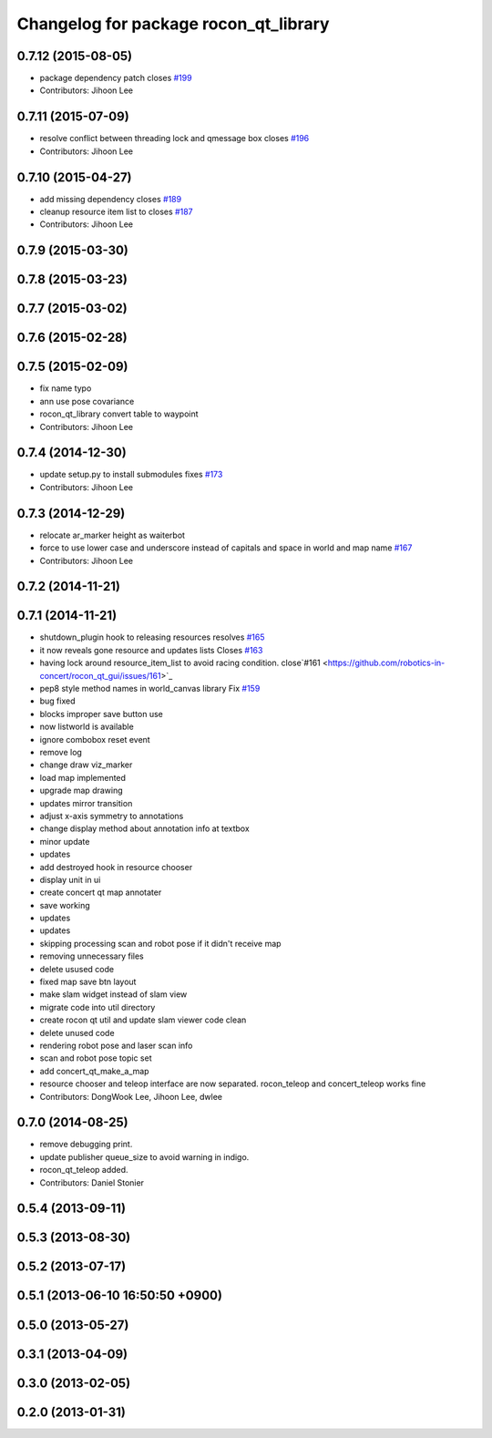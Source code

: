 ^^^^^^^^^^^^^^^^^^^^^^^^^^^^^^^^^^^^^^
Changelog for package rocon_qt_library
^^^^^^^^^^^^^^^^^^^^^^^^^^^^^^^^^^^^^^

0.7.12 (2015-08-05)
-------------------
* package dependency patch closes `#199 <https://github.com/robotics-in-concert/rocon_qt_gui/issues/199>`_
* Contributors: Jihoon Lee

0.7.11 (2015-07-09)
-------------------
* resolve conflict between threading lock and qmessage box closes `#196 <https://github.com/robotics-in-concert/rocon_qt_gui/issues/196>`_
* Contributors: Jihoon Lee

0.7.10 (2015-04-27)
-------------------
* add missing dependency closes `#189 <https://github.com/robotics-in-concert/rocon_qt_gui/issues/189>`_
* cleanup resource item list to closes `#187 <https://github.com/robotics-in-concert/rocon_qt_gui/issues/187>`_
* Contributors: Jihoon Lee

0.7.9 (2015-03-30)
------------------

0.7.8 (2015-03-23)
------------------

0.7.7 (2015-03-02)
------------------

0.7.6 (2015-02-28)
------------------

0.7.5 (2015-02-09)
------------------
* fix name typo
* ann use pose covariance
* rocon_qt_library convert table to waypoint
* Contributors: Jihoon Lee

0.7.4 (2014-12-30)
------------------
* update setup.py to install submodules fixes `#173 <https://github.com/robotics-in-concert/rocon_qt_gui/issues/173>`_
* Contributors: Jihoon Lee

0.7.3 (2014-12-29)
------------------
* relocate ar_marker height as waiterbot
* force to use lower case and underscore instead of capitals and space in world and map name `#167 <https://github.com/robotics-in-concert/rocon_qt_gui/issues/167>`_
* Contributors: Jihoon Lee

0.7.2 (2014-11-21)
------------------

0.7.1 (2014-11-21)
------------------
* shutdown_plugin hook to releasing resources resolves `#165 <https://github.com/robotics-in-concert/rocon_qt_gui/issues/165>`_
* it now reveals gone resource and updates lists Closes `#163 <https://github.com/robotics-in-concert/rocon_qt_gui/issues/163>`_
* having lock around resource_item_list to avoid racing condition. close`#161 <https://github.com/robotics-in-concert/rocon_qt_gui/issues/161>`_
* pep8 style method names in world_canvas library Fix `#159 <https://github.com/robotics-in-concert/rocon_qt_gui/issues/159>`_
* bug fixed
* blocks improper save button use
* now listworld is available
* ignore combobox reset event
* remove log
* change draw viz_marker
* load map implemented
* upgrade map drawing
* updates mirror transition
* adjust x-axis symmetry to annotations
* change display method about annotation info at textbox
* minor update
* updates
* add destroyed hook in resource chooser
* display unit in ui
* create concert qt map annotater
* save working
* updates
* updates
* skipping processing scan and robot pose if it didn't receive map
* removing unnecessary files
* delete usused code
* fixed map save btn layout
* make slam widget instead of slam view
* migrate code into util directory
* create rocon qt util and update slam viewer code clean
* delete unused code
* rendering robot pose and laser scan info
* scan and robot pose topic set
* add concert_qt_make_a_map
* resource chooser and teleop interface are now separated. rocon_teleop and concert_teleop works fine
* Contributors: DongWook Lee, Jihoon Lee, dwlee

0.7.0 (2014-08-25)
------------------
* remove debugging print.
* update publisher queue_size to avoid warning in indigo.
* rocon_qt_teleop added.
* Contributors: Daniel Stonier

0.5.4 (2013-09-11)
------------------

0.5.3 (2013-08-30)
------------------

0.5.2 (2013-07-17)
------------------

0.5.1 (2013-06-10 16:50:50 +0900)
---------------------------------

0.5.0 (2013-05-27)
------------------

0.3.1 (2013-04-09)
------------------

0.3.0 (2013-02-05)
------------------

0.2.0 (2013-01-31)
------------------
